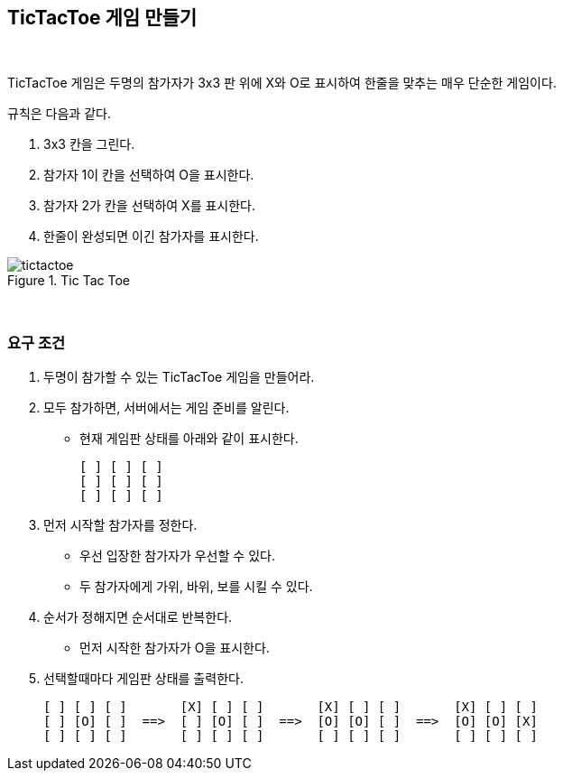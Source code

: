 == TicTacToe 게임 만들기

{empty} +

TicTacToe 게임은 두명의 참가자가 3x3 판 위에 X와 O로 표시하여 한줄을 맞추는 매우 단순한 게임이다.

규칙은 다음과 같다.

1. 3x3 칸을 그린다.
2. 참가자 1이 칸을 선택하여 O을 표시한다.
3. 참가자 2가 칸을 선택하여 X를 표시한다.
4. 한줄이 완성되면 이긴 참가자를 표시한다.

image::../image/tictactoe.svg[title="Tic Tac Toe"]

{empty} +

=== 요구 조건

1. 두명이 참가할 수 있는 TicTacToe 게임을 만들어라.
2. 모두 참가하면, 서버에서는 게임 준비를 알린다.
* 현재 게임판 상태를 아래와 같이 표시한다.
+
[source,console]
----
[ ] [ ] [ ]
[ ] [ ] [ ]
[ ] [ ] [ ]
----
3. 먼저 시작할 참가자를 정한다.
** 우선 입장한 참가자가 우선할 수 있다.
** 두 참가자에게 가위, 바위, 보를 시킬 수 있다.
4. 순서가 정해지면 순서대로 반복한다.
** 먼저 시작한 참가자가 O을 표시한다.
5. 선택할때마다 게임판 상태를 출력한다.
+
[source,console]
----
[ ] [ ] [ ]       [X] [ ] [ ]       [X] [ ] [ ]       [X] [ ] [ ]
[ ] [O] [ ]  ==>  [ ] [O] [ ]  ==>  [O] [O] [ ]  ==>  [O] [O] [X]
[ ] [ ] [ ]       [ ] [ ] [ ]       [ ] [ ] [ ]       [ ] [ ] [ ]
----